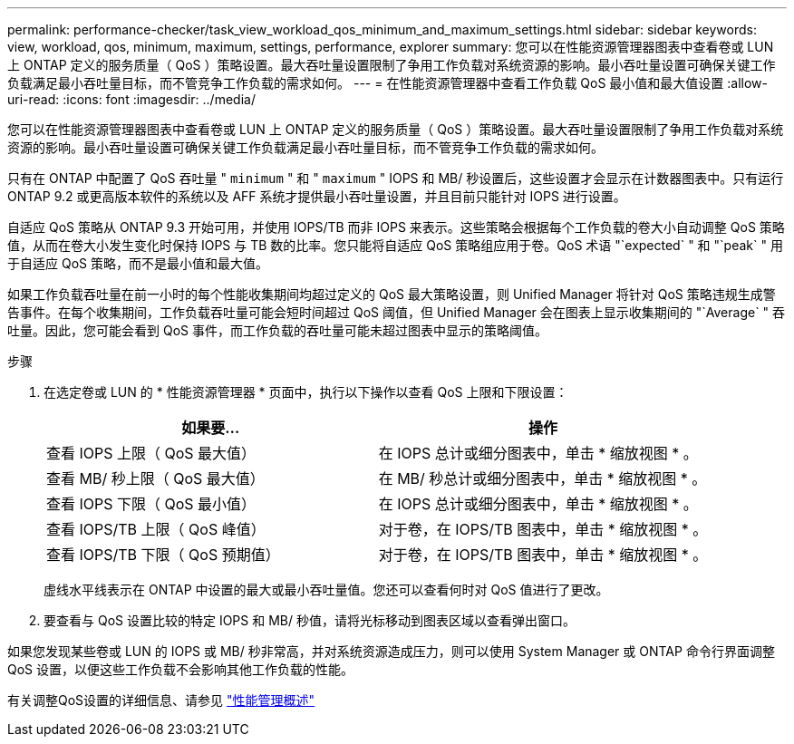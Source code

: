 ---
permalink: performance-checker/task_view_workload_qos_minimum_and_maximum_settings.html 
sidebar: sidebar 
keywords: view, workload, qos, minimum, maximum, settings, performance, explorer 
summary: 您可以在性能资源管理器图表中查看卷或 LUN 上 ONTAP 定义的服务质量（ QoS ）策略设置。最大吞吐量设置限制了争用工作负载对系统资源的影响。最小吞吐量设置可确保关键工作负载满足最小吞吐量目标，而不管竞争工作负载的需求如何。 
---
= 在性能资源管理器中查看工作负载 QoS 最小值和最大值设置
:allow-uri-read: 
:icons: font
:imagesdir: ../media/


[role="lead"]
您可以在性能资源管理器图表中查看卷或 LUN 上 ONTAP 定义的服务质量（ QoS ）策略设置。最大吞吐量设置限制了争用工作负载对系统资源的影响。最小吞吐量设置可确保关键工作负载满足最小吞吐量目标，而不管竞争工作负载的需求如何。

只有在 ONTAP 中配置了 QoS 吞吐量 " `minimum` " 和 " `maximum` " IOPS 和 MB/ 秒设置后，这些设置才会显示在计数器图表中。只有运行 ONTAP 9.2 或更高版本软件的系统以及 AFF 系统才提供最小吞吐量设置，并且目前只能针对 IOPS 进行设置。

自适应 QoS 策略从 ONTAP 9.3 开始可用，并使用 IOPS/TB 而非 IOPS 来表示。这些策略会根据每个工作负载的卷大小自动调整 QoS 策略值，从而在卷大小发生变化时保持 IOPS 与 TB 数的比率。您只能将自适应 QoS 策略组应用于卷。QoS 术语 "`expected` " 和 "`peak` " 用于自适应 QoS 策略，而不是最小值和最大值。

如果工作负载吞吐量在前一小时的每个性能收集期间均超过定义的 QoS 最大策略设置，则 Unified Manager 将针对 QoS 策略违规生成警告事件。在每个收集期间，工作负载吞吐量可能会短时间超过 QoS 阈值，但 Unified Manager 会在图表上显示收集期间的 "`Average` " 吞吐量。因此，您可能会看到 QoS 事件，而工作负载的吞吐量可能未超过图表中显示的策略阈值。

.步骤
. 在选定卷或 LUN 的 * 性能资源管理器 * 页面中，执行以下操作以查看 QoS 上限和下限设置：
+
|===
| 如果要... | 操作 


 a| 
查看 IOPS 上限（ QoS 最大值）
 a| 
在 IOPS 总计或细分图表中，单击 * 缩放视图 * 。



 a| 
查看 MB/ 秒上限（ QoS 最大值）
 a| 
在 MB/ 秒总计或细分图表中，单击 * 缩放视图 * 。



 a| 
查看 IOPS 下限（ QoS 最小值）
 a| 
在 IOPS 总计或细分图表中，单击 * 缩放视图 * 。



 a| 
查看 IOPS/TB 上限（ QoS 峰值）
 a| 
对于卷，在 IOPS/TB 图表中，单击 * 缩放视图 * 。



 a| 
查看 IOPS/TB 下限（ QoS 预期值）
 a| 
对于卷，在 IOPS/TB 图表中，单击 * 缩放视图 * 。

|===
+
虚线水平线表示在 ONTAP 中设置的最大或最小吞吐量值。您还可以查看何时对 QoS 值进行了更改。

. 要查看与 QoS 设置比较的特定 IOPS 和 MB/ 秒值，请将光标移动到图表区域以查看弹出窗口。


如果您发现某些卷或 LUN 的 IOPS 或 MB/ 秒非常高，并对系统资源造成压力，则可以使用 System Manager 或 ONTAP 命令行界面调整 QoS 设置，以便这些工作负载不会影响其他工作负载的性能。

有关调整QoS设置的详细信息、请参见 http://docs.netapp.com/ontap-9/topic/com.netapp.doc.pow-perf-mon/home.html["性能管理概述"]
